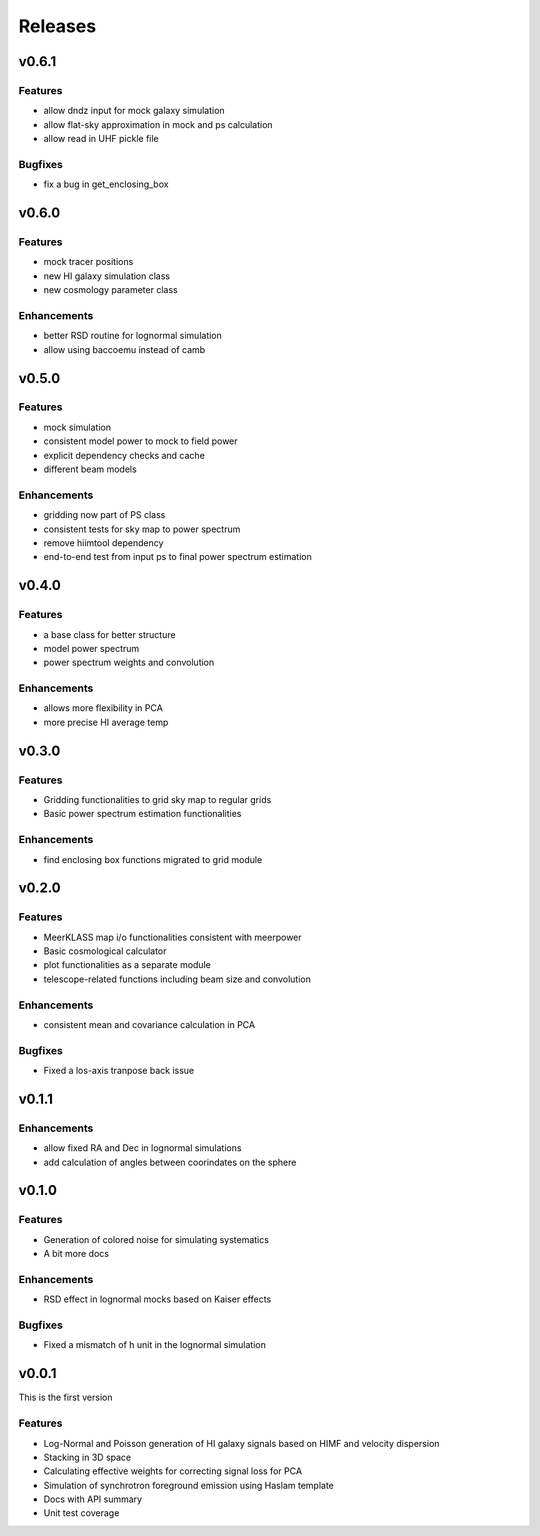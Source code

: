 Releases
========

v0.6.1
------
Features
++++++++
* allow dndz input for mock galaxy simulation
* allow flat-sky approximation in mock and ps calculation
* allow read in UHF pickle file

Bugfixes
++++++++
* fix a bug in get_enclosing_box

v0.6.0
------
Features
++++++++
* mock tracer positions
* new HI galaxy simulation class
* new cosmology parameter class

Enhancements
++++++++++++
* better RSD routine for lognormal simulation
* allow using baccoemu instead of camb

v0.5.0
------
Features
++++++++
* mock simulation
* consistent model power to mock to field power
* explicit dependency checks and cache
* different beam models

Enhancements
++++++++++++
* gridding now part of PS class
* consistent tests for sky map to power spectrum
* remove hiimtool dependency
* end-to-end test from input ps to final power spectrum estimation

v0.4.0
------
Features
++++++++
* a base class for better structure
* model power spectrum
* power spectrum weights and convolution

Enhancements
++++++++++++
* allows more flexibility in PCA
* more precise HI average temp

v0.3.0
------
Features
++++++++
* Gridding functionalities to grid sky map to regular grids
* Basic power spectrum estimation functionalities

Enhancements
++++++++++++
* find enclosing box functions migrated to grid module

v0.2.0
------

Features
++++++++
* MeerKLASS map i/o functionalities consistent with meerpower
* Basic cosmological calculator
* plot functionalities as a separate module
* telescope-related functions including beam size and convolution

Enhancements
++++++++++++
* consistent mean and covariance calculation in PCA

Bugfixes
++++++++
* Fixed a los-axis tranpose back issue

v0.1.1
------

Enhancements
++++++++++++
* allow fixed RA and Dec in lognormal simulations
* add calculation of angles between coorindates on the sphere


v0.1.0
------

Features
++++++++
* Generation of colored noise for simulating systematics
* A bit more docs

Enhancements
++++++++++++
* RSD effect in lognormal mocks based on Kaiser effects

Bugfixes
++++++++
* Fixed a mismatch of h unit in the lognormal simulation

v0.0.1
------
This is the first version

Features
++++++++
* Log-Normal and Poisson generation of HI galaxy signals based on HIMF and velocity dispersion
* Stacking in 3D space
* Calculating effective weights for correcting signal loss for PCA
* Simulation of synchrotron foreground emission using Haslam template
* Docs with API summary
* Unit test coverage
